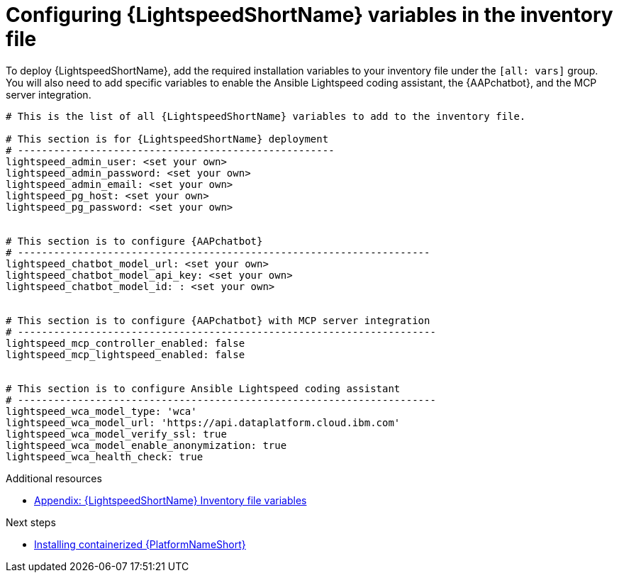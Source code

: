 :_mod-docs-content-type: PROCEDURE

[id="proc-configure-lightspeed-variables_{context}"]

= Configuring {LightspeedShortName} variables in the inventory file

[role="_abstract"]
To deploy {LightspeedShortName}, add the required installation variables to your inventory file under the `[all: vars]` group. You will also need to add specific variables to enable the Ansible Lightspeed coding assistant, the {AAPchatbot}, and the MCP server integration.

[source,yaml]
----
# This is the list of all {LightspeedShortName} variables to add to the inventory file.

# This section is for {LightspeedShortName} deployment
# -----------------------------------------------------
lightspeed_admin_user: <set your own>
lightspeed_admin_password: <set your own>
lightspeed_admin_email: <set your own>
lightspeed_pg_host: <set your own>
lightspeed_pg_password: <set your own>


# This section is to configure {AAPchatbot}
# ---------------------------------------------------------------------
lightspeed_chatbot_model_url: <set your own>
lightspeed_chatbot_model_api_key: <set your own>
lightspeed_chatbot_model_id: : <set your own>


# This section is to configure {AAPchatbot} with MCP server integration
# ----------------------------------------------------------------------
lightspeed_mcp_controller_enabled: false
lightspeed_mcp_lightspeed_enabled: false


# This section is to configure Ansible Lightspeed coding assistant
# ----------------------------------------------------------------------
lightspeed_wca_model_type: 'wca'
lightspeed_wca_model_url: 'https://api.dataplatform.cloud.ibm.com'
lightspeed_wca_model_verify_ssl: true
lightspeed_wca_model_enable_anonymization: true
lightspeed_wca_health_check: true
----

[role="_additional-resources"]
.Additional resources

* xref:lightspeed-variables[Appendix: {LightspeedShortName} Inventory file variables]

[role="_additional-resources"]
.Next steps

* xref:installing-containerized-aap[Installing containerized {PlatformNameShort}]
